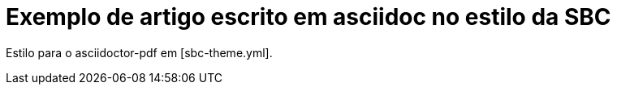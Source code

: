 = Exemplo de artigo escrito em asciidoc no estilo  da SBC

Estilo para o asciidoctor-pdf em [sbc-theme.yml].
